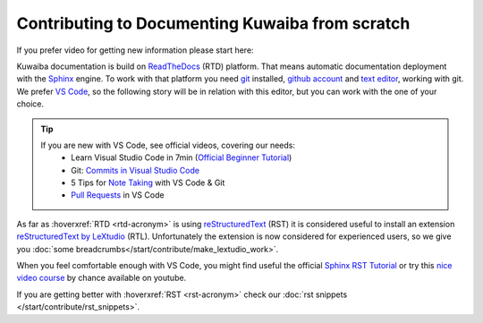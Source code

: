Contributing to Documenting Kuwaiba from scratch
------------------------------------------------

If you prefer video for getting new information please start here:

.. youtube:: tJB7T3RFoRo


Kuwaiba documentation is build on ReadTheDocs_ (RTD) platform. That means automatic documentation
deployment with the Sphinx_ engine. To work with that platform you need git_ installed, `github account <github_>`_ and 
`text editor <editor_>`_, working with git. We prefer `VS Code`_, so the following story will be 
in relation with this editor, but you can work with the one of your choice.

.. _official videos VS Code:

.. tip:: 
    If you are new with VS Code, see official videos, covering our needs:
      * Learn Visual Studio Code in 7min (`Official Beginner Tutorial`_)
      * Git: `Commits in Visual Studio Code`_
      * 5 Tips for `Note Taking`_ with VS Code & Git
      * `Pull Requests`_ in VS Code

As far as :hoverxref:`RTD <rtd-acronym>` is using reStructuredText_ (RST) it is considered useful to install an 
extension `reStructuredText by LeXtudio`_ (RTL). Unfortunately the extension is now considered 
for experienced users, so we give you :doc:`some breadcrumbs</start/contribute/make_lextudio_work>`.

When you feel comfortable enough with VS Code, you might find useful 
the official `Sphinx RST Tutorial`_ or try this `nice video course`_ 
by chance available on youtube.

If you are getting better with :hoverxref:`RST <rst-acronym>` check our 
:doc:`rst snippets </start/contribute/rst_snippets>`.


.. _ReadTheDocs: https://about.readthedocs.com/?ref=readthedocs.org
.. _Sphinx: https://www.sphinx-doc.org/en/master/
.. _git: https://git-scm.com/downloads
.. _github: https://github.com/signup
.. _editor: https://docs.github.com/en/get-started/getting-started-with-git/associating-text-editors-with-git?platform=windows
.. _VS Code: https://code.visualstudio.com/
.. _Official Beginner Tutorial: https://youtu.be/B-s71n0dHUk
.. _Commits in Visual Studio Code: https://youtu.be/E6ADS2k8oNQ
.. _Note Taking: https://youtu.be/Hgucu1ch3mo
.. _Pull Requests: https://youtu.be/LdSwWxVzUpo
.. _reStructuredText: https://en.wikipedia.org/wiki/ReStructuredText
.. _reStructuredText by LeXtudio: https://marketplace.visualstudio.com/items?itemName=lextudio.restructuredtext
.. _Sphinx RST Tutorial: https://sphinx-tutorial.readthedocs.io/step-1/
.. _nice video course: https://www.youtube.com/playlist?list=PLPDCBPbzk1AYghqYazE7Cxt3p7edml8I7